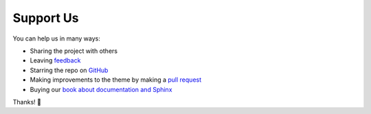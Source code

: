 .. _SupportUs:

Support Us
==========

You can help us in many ways:

* Sharing the project with others
* Leaving `feedback <https://github.com/piccolo-orm/piccolo_theme/discussions>`_
* Starring the repo on `GitHub <https://github.com/piccolo-orm/piccolo_theme>`_
* Making improvements to the theme by making a `pull request <https://github.com/piccolo-orm/piccolo_theme>`_
* Buying our `book about documentation and Sphinx <https://piccolo-store.com/books/mastering-docs/>`_

Thanks! 🙏

